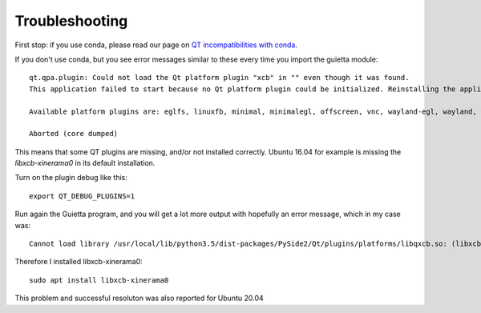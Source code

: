 
Troubleshooting
===============

First stop: if you use conda, please read our page on
`QT incompatibilities with conda <qt_conda.html>`_.


If you don't use conda, but you see error messages similar to these
every time you import the guietta module::

   qt.qpa.plugin: Could not load the Qt platform plugin "xcb" in "" even though it was found.
   This application failed to start because no Qt platform plugin could be initialized. Reinstalling the application may fix this problem.

   Available platform plugins are: eglfs, linuxfb, minimal, minimalegl, offscreen, vnc, wayland-egl, wayland, wayland-xcomposite-egl, wayland-xcomposite-glx, webgl, xcb.

   Aborted (core dumped)


This means that some QT plugins are missing, and/or not installed correctly.
Ubuntu 16.04 for example is missing the *libxcb-xinerama0* in its default
installation.

Turn on the plugin debug like this::

   export QT_DEBUG_PLUGINS=1
  
Run again the Guietta program, and you will get a lot more output with
hopefully an error message, which in my case was::


    Cannot load library /usr/local/lib/python3.5/dist-packages/PySide2/Qt/plugins/platforms/libqxcb.so: (libxcb-xinerama.so.0: cannot open shared object file: No such file or directory)

Therefore I installed libxcb-xinerama0::

   sudo apt install libxcb-xinerama0

This problem and successful resoluton was also reported for Ubuntu 20.04